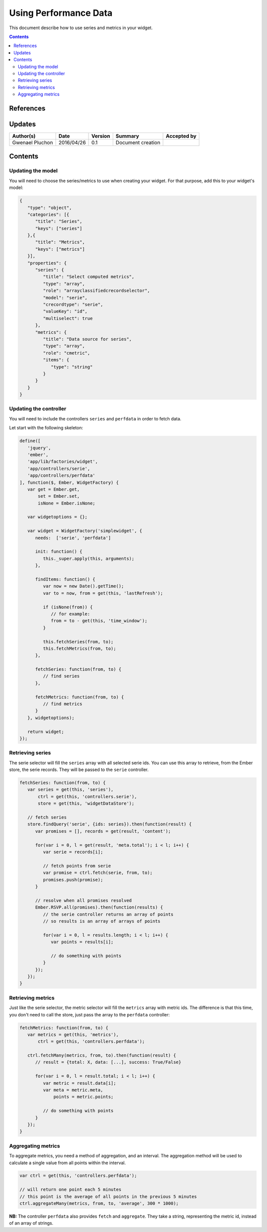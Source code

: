 ===========================
Using Performance Data
===========================

This document describe how to use series and metrics in your widget.

.. contents::
   :depth: 3


References
==========

Updates
=======

.. csv-table::
   :header: "Author(s)", "Date", "Version", "Summary", "Accepted by"

   "Gwenael Pluchon", "2016/04/26", "0.1", "Document creation", ""

Contents
========



Updating the model
------------------

You will need to choose the series/metrics to use when creating your widget.
For that purpose, add this to your widget's model:

.. code-block:: javascript

   {
      "type": "object",
      "categories": [{
         "title": "Series",
         "keys": ["series"]
      },{
         "title": "Metrics",
         "keys": ["metrics"]
      }],
      "properties": {
         "series": {
            "title": "Select computed metrics",
            "type": "array",
            "role": "arrayclassifiedcrecordselector",
            "model": "serie",
            "crecordtype": "serie",
            "valueKey": "id",
            "multiselect": true
         },
         "metrics": {
            "title": "Data source for series",
            "type": "array",
            "role": "cmetric",
            "items": {
               "type": "string"
            }
         }
      }
   }

Updating the controller
-----------------------

You will need to include the controllers ``series`` and ``perfdata`` in order to
fetch data.

Let start with the following skeleton:

.. code-block:: javascript

   define([
      'jquery',
      'ember',
      'app/lib/factories/widget',
      'app/controllers/serie',
      'app/controllers/perfdata'
   ], function($, Ember, WidgetFactory) {
      var get = Ember.get,
          set = Ember.set,
          isNone = Ember.isNone;
   
      var widgetoptions = {};
   
      var widget = WidgetFactory('simplewidget', {
         needs:  ['serie', 'perfdata']
   
         init: function() {
            this._super.apply(this, arguments);
         },
   
         findItems: function() {
            var now = new Date().getTime();
            var to = now, from = get(this, 'lastRefresh');

            if (isNone(from)) {
               // for example:
               from = to - get(this, 'time_window');
            }

            this.fetchSeries(from, to);
            this.fetchMetrics(from, to);
         },

         fetchSeries: function(from, to) {
            // find series
         },

         fetchMetrics: function(from, to) {
            // find metrics
         }
      }, widgetoptions);
   
      return widget;
   });

Retrieving series
-----------------

The serie selector will fill the ``series`` array with all selected serie ids.
You can use this array to retrieve, from the Ember store, the serie records.
They will be passed to the ``serie`` controller.

.. code-block:: javascript

   fetchSeries: function(from, to) {
      var series = get(this, 'series'),
          ctrl = get(this, 'controllers.serie'),
          store = get(this, 'widgetDataStore');

      // fetch series
      store.findQuery('serie', {ids: series}).then(function(result) {
         var promises = [], records = get(result, 'content');

         for(var i = 0, l = get(result, 'meta.total'); i < l; i++) {
            var serie = records[i];

            // fetch points from serie
            var promise = ctrl.fetch(serie, from, to);
            promises.push(promise);
         }

         // resolve when all promises resolved
         Ember.RSVP.all(promises).then(function(results) {
            // the serie controller returns an array of points
            // so results is an array of arrays of points

            for(var i = 0, l = results.length; i < l; i++) {
               var points = results[i];

               // do something with points
            }
         });
      });
   }

Retrieving metrics
------------------

Just like the serie selector, the metric selector will fill the ``metrics`` array
with metric ids.
The difference is that this time, you don't need to call the store, just pass the
array to the ``perfdata`` controller:

.. code-block:: javascript

   fetchMetrics: function(from, to) {
      var metrics = get(this, 'metrics'),
          ctrl = get(this, 'controllers.perfdata');

      ctrl.fetchMany(metrics, from, to).then(function(result) {
         // result = {total: X, data: [...], success: True/False}

         for(var i = 0, l = result.total; i < l; i++) {
            var metric = result.data[i];
            var meta = metric.meta,
                points = metric.points;

            // do something with points
         }
      });
   }

Aggregating metrics
-------------------

To aggregate metrics, you need a method of aggregation, and an interval.
The aggregation method will be used to calculate a single value from all points
within the interval.

.. code-block:: javascript

   var ctrl = get(this, 'controllers.perfdata');

   // will return one point each 5 minutes
   // this point is the average of all points in the previous 5 minutes
   ctrl.aggregateMany(metrics, from, to, 'average', 300 * 1000);

**NB:** The controller ``perfdata`` also provides ``fetch`` and ``aggregate``.
They take a string, representing the metric id, instead of an array of strings.
